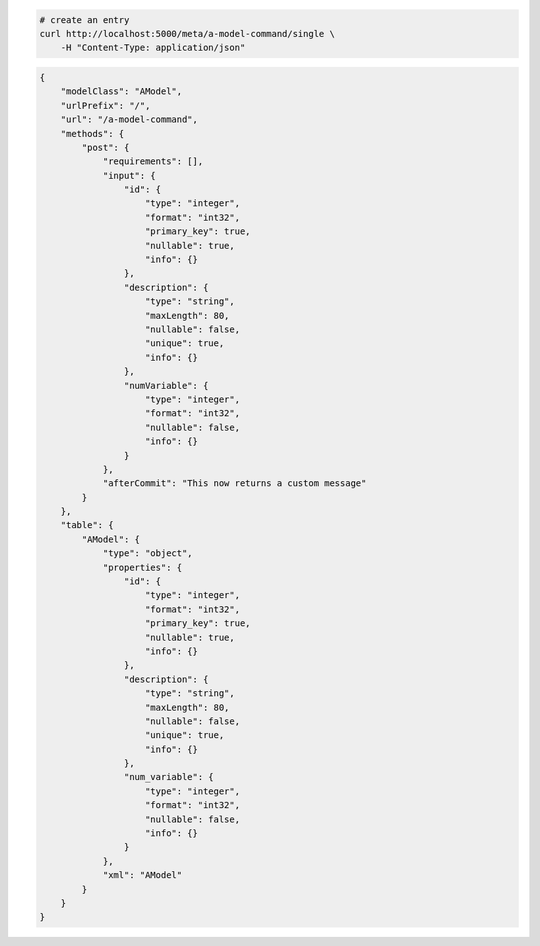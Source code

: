 .. code-block:: bash 
    
    # create an entry
    curl http://localhost:5000/meta/a-model-command/single \
        -H "Content-Type: application/json"
    
..

.. code-block:: JSON 

    {
        "modelClass": "AModel",
        "urlPrefix": "/",
        "url": "/a-model-command",
        "methods": {
            "post": {
                "requirements": [],
                "input": {
                    "id": {
                        "type": "integer",
                        "format": "int32",
                        "primary_key": true,
                        "nullable": true,
                        "info": {}
                    },
                    "description": {
                        "type": "string",
                        "maxLength": 80,
                        "nullable": false,
                        "unique": true,
                        "info": {}
                    },
                    "numVariable": {
                        "type": "integer",
                        "format": "int32",
                        "nullable": false,
                        "info": {}
                    }
                },
                "afterCommit": "This now returns a custom message"
            }
        },
        "table": {
            "AModel": {
                "type": "object",
                "properties": {
                    "id": {
                        "type": "integer",
                        "format": "int32",
                        "primary_key": true,
                        "nullable": true,
                        "info": {}
                    },
                    "description": {
                        "type": "string",
                        "maxLength": 80,
                        "nullable": false,
                        "unique": true,
                        "info": {}
                    },
                    "num_variable": {
                        "type": "integer",
                        "format": "int32",
                        "nullable": false,
                        "info": {}
                    }
                },
                "xml": "AModel"
            }
        }
    }

..
